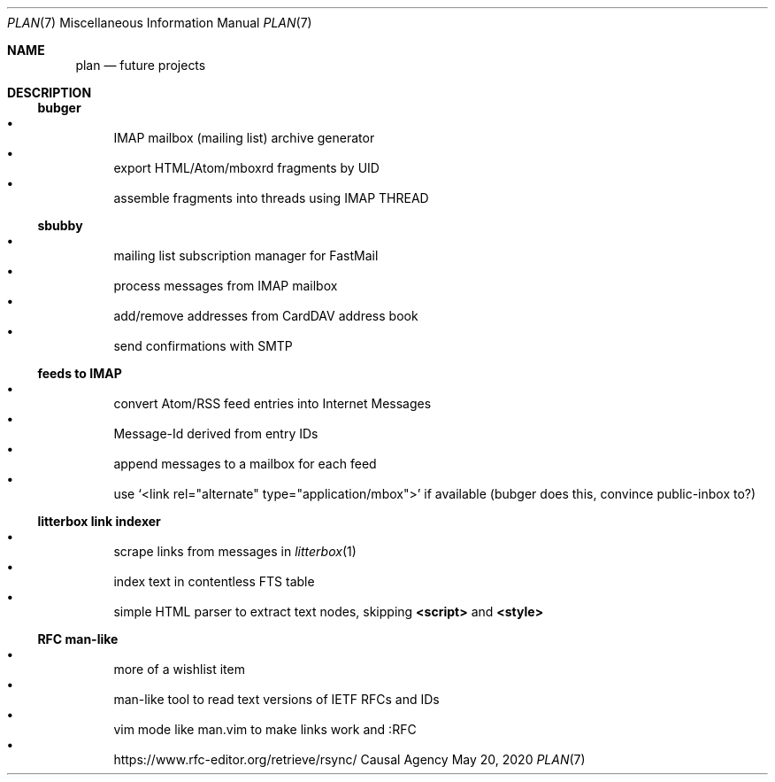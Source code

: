 .Dd May 20, 2020
.Dt PLAN 7
.Os "Causal Agency"
.
.Sh NAME
.Nm plan
.Nd future projects
.
.Sh DESCRIPTION
.
.Ss bubger
.Bl -bullet -compact
.It
IMAP mailbox (mailing list) archive generator
.It
export HTML/Atom/mboxrd fragments by UID
.It
assemble fragments into threads using IMAP THREAD
.El
.
.Ss sbubby
.Bl -bullet -compact
.It
mailing list subscription manager for FastMail
.It
process messages from IMAP mailbox
.It
add/remove addresses from CardDAV address book
.It
send confirmations with SMTP
.El
.
.Ss feeds to IMAP
.Bl -bullet -compact
.It
convert Atom/RSS feed entries into Internet Messages
.It
Message-Id derived from entry IDs
.It
append messages to a mailbox for each feed
.It
use
.Ql <link rel="alternate" type="application/mbox">
if available
(bubger does this, convince public-inbox to?)
.El
.
.Ss litterbox link indexer
.Bl -bullet -compact
.It
scrape links from messages in
.Xr litterbox 1
.It
index text in contentless FTS table
.It
simple HTML parser to extract text nodes, skipping
.Sy <script>
and
.Sy <style>
.El
.
.Ss RFC man-like
.Bl -bullet -compact
.It
more of a wishlist item
.It
man-like tool to read text versions of IETF RFCs and IDs
.It
vim mode like man.vim to make links work and :RFC
.It
.Lk https://www.rfc-editor.org/retrieve/rsync/
.El
